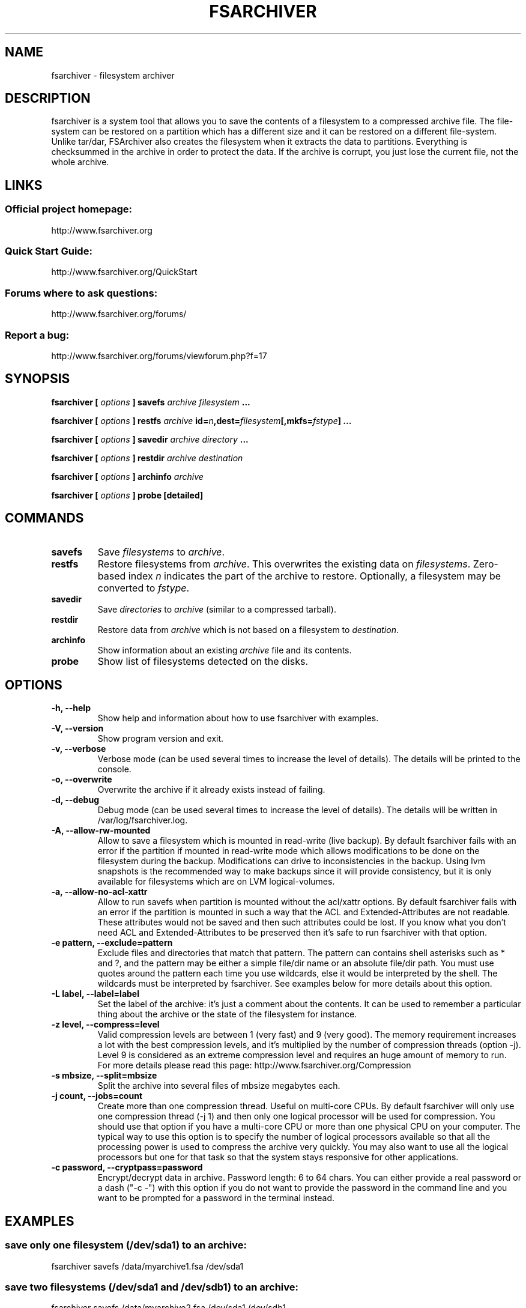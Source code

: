 .TH FSARCHIVER 8 "30 December 2009"

.SH NAME
fsarchiver \- filesystem archiver

.SH DESCRIPTION
fsarchiver is a system tool that allows you to save the contents of a 
filesystem to a compressed archive file. The file-system can be restored 
on a partition which has a different size and it can be restored on a 
different file-system. Unlike tar/dar, FSArchiver also creates the 
filesystem when it extracts the data to partitions. Everything is 
checksummed in the archive in order to protect the data. If the archive 
is corrupt, you just lose the current file, not the whole archive. 

.SH LINKS
.SS Official project homepage:
http://www.fsarchiver.org
.SS Quick Start Guide:
http://www.fsarchiver.org/QuickStart
.SS Forums where to ask questions:
http://www.fsarchiver.org/forums/
.SS Report a bug:
http://www.fsarchiver.org/forums/viewforum.php?f=17

.SH SYNOPSIS
.B fsarchiver [
.I options
.B ] savefs
.I archive
.I filesystem
.B ...
.PP
.B fsarchiver [
.I options
.B ] restfs
.I archive
.BI id= n ,dest= filesystem [,mkfs= fstype ]
.B ...
.PP
.B fsarchiver [
.I options
.B ] savedir
.I archive
.I directory
.B ...
.PP
.B fsarchiver [
.I options
.B ] restdir
.I archive destination
.PP
.B fsarchiver [
.I options
.B ] archinfo
.I archive
.PP
.B fsarchiver [
.I options
.B ] probe [detailed]

.SH COMMANDS
.TP
.B savefs
Save
.I filesystems
to
.IR archive .
.TP
.B restfs
Restore filesystems from
.IR archive .
This overwrites the existing data on
.IR filesystems .
Zero-based index
.I n
indicates the part of the archive to restore.
Optionally, a filesystem may be converted to
.IR fstype .
.TP
.B savedir
Save
.I directories
to
.I archive
(similar to a compressed tarball).
.TP
.B restdir
Restore data from 
.I archive
which is not based on a filesystem to
.IR destination .
.TP
.B archinfo
Show information about an existing
.I archive
file and its contents.
.TP
.B probe
Show list of filesystems detected on the disks.



.SH "OPTIONS"
.PP
.IP "\fB\-h, \-\-help\fP"
Show help and information about how to use fsarchiver with examples.
.IP "\fB\-V, \-\-version\fP"
Show program version and exit.
.IP "\fB\-v, \-\-verbose\fP"
Verbose mode (can be used several times to increase the level of details).
The details will be printed to the console.
.IP "\fB\-o, \-\-overwrite\fP"
Overwrite the archive if it already exists instead of failing.
.IP "\fB\-d, \-\-debug\fP"
Debug mode (can be used several times to increase the level of details).
The details will be written in /var/log/fsarchiver.log.
.IP "\fB\-A, \-\-allow-rw-mounted\fP"
Allow to save a filesystem which is mounted in read-write (live backup).
By default fsarchiver fails with an error if the partition if mounted 
in read-write mode which allows modifications to be done on the filesystem
during the backup. Modifications can drive to inconsistencies in the backup.
Using lvm snapshots is the recommended way to make backups since it will
provide consistency, but it is only available for filesystems which are on
LVM logical-volumes.
.IP "\fB\-a, \-\-allow-no-acl-xattr\fP"
Allow to run savefs when partition is mounted without the acl/xattr options.
By default fsarchiver fails with an error if the partition is mounted
in such a way that the ACL and Extended-Attributes are not readable. These
attributes would not be saved and then such attributes could be lost. If you
know what you don't need ACL and Extended-Attributes to be preserved then
it's safe to run fsarchiver with that option.
.IP "\fB\-e pattern, \-\-exclude=pattern\fP"
Exclude files and directories that match that pattern. The pattern can 
contains shell asterisks such as * and ?, and the pattern may be either
a simple file/dir name or an absolute file/dir path. You must use quotes
around the pattern each time you use wildcards, else it would be interpreted
by the shell. The wildcards must be interpreted by fsarchiver. See examples
below for more details about this option.
.IP "\fB\-L label, \-\-label=label\fP"
Set the label of the archive: it's just a comment about the contents. 
It can be used to remember a particular thing about the archive or the
state of the filesystem for instance.
.IP "\fB\-z level, \-\-compress=level\fP"
Valid compression levels are between 1 (very fast) and 9 (very good).
The memory requirement increases a lot with the best compression levels,
and it's multiplied by the number of compression threads (option -j).
Level 9 is considered as an extreme compression level and requires an
huge amount of memory to run.
For more details please read this page: http://www.fsarchiver.org/Compression
.IP "\fB\-s mbsize, \-\-split=mbsize\fP"
Split the archive into several files of mbsize megabytes each.
.IP "\fB\-j count, \-\-jobs=count\fP"
Create more than one compression thread. Useful on multi-core CPUs. 
By default fsarchiver will only use one compression thread (-j 1) and
then only one logical processor will be used for compression.
You should use that option if you have a multi-core CPU or more than one
physical CPU on your computer. The typical way to use this option is to
specify the number of logical processors available so that all the
processing power is used to compress the archive very quickly. You may 
also want to use all the logical processors but one for that task so that
the system stays responsive for other applications.
.IP "\fB\-c password, \-\-cryptpass=password\fP"
Encrypt/decrypt data in archive. Password length: 6 to 64 chars.
You can either provide a real password or a dash ("-c -") with this option
if you do not want to provide the password in the command line and you
want to be prompted for a password in the terminal instead.

.SH EXAMPLES

.SS save only one filesystem (/dev/sda1) to an archive:
fsarchiver savefs /data/myarchive1.fsa /dev/sda1
.SS save two filesystems (/dev/sda1 and /dev/sdb1) to an archive:
fsarchiver savefs /data/myarchive2.fsa /dev/sda1 /dev/sdb1
.SS restore the first filesystem from an archive (first = number 0):
fsarchiver restfs /data/myarchive2.fsa id=0,dest=/dev/sda1
.SS restore the second filesystem from an archive (second = number 1):
fsarchiver restfs /data/myarchive2.fsa id=1,dest=/dev/sdb1
.SS restore two filesystems from an archive (number 0 and 1):
fsarchiver restfs /data/arch2.fsa id=0,dest=/dev/sda1 id=1,dest=/dev/sdb1
.SS restore a filesystem from an archive and convert it to reiserfs:
fsarchiver restfs /data/myarchive1.fsa id=0,dest=/dev/sda1,mkfs=reiserfs
.SS save the contents of /usr/src/linux to an archive (similar to tar):
fsarchiver savedir /data/linux-sources.fsa /usr/src/linux
.SS save a /dev/sda1 to an archive split into volumes of 680MB:
fsarchiver savefs -s 680 /data/myarchive1.fsa /dev/sda1
.SS save a filesystem and exclude all files/dirs called 'pagefile.*'
fsarchiver savefs /data/myarchive.fsa /dev/sda1 --exclude='pagefile.*'
.SS exclude 'share' in both '/usr/share' and '/usr/local/share':
fsarchiver savefs /data/myarchive.fsa --exclude=share
.SS absolute exclude valid for '/usr/share' but not '/usr/local/share'
fsarchiver savefs /data/myarchive.fsa --exclude=/usr/share
.SS save a filesystem (/dev/sda1) to an encrypted archive:
fsarchiver savefs -c mypassword /data/myarchive1.fsa /dev/sda1
.SS extract an archive made of simple files to /tmp/extract:
fsarchiver restdir /data/linux-sources.fsa /tmp/extract   
.SS show information about an archive and its file systems:
fsarchiver archinfo /data/myarchive2.fsa

.SH WARNING
.B fsarchiver
is still in development, don't use it for critical data yet.

.SH AUTHOR
fsarchiver was written by Francois Dupoux. It is released under the 
GPL2 (GNU General Public License version 2). This manpage was written 
by Ilya Barygin and Francois Dupoux.

